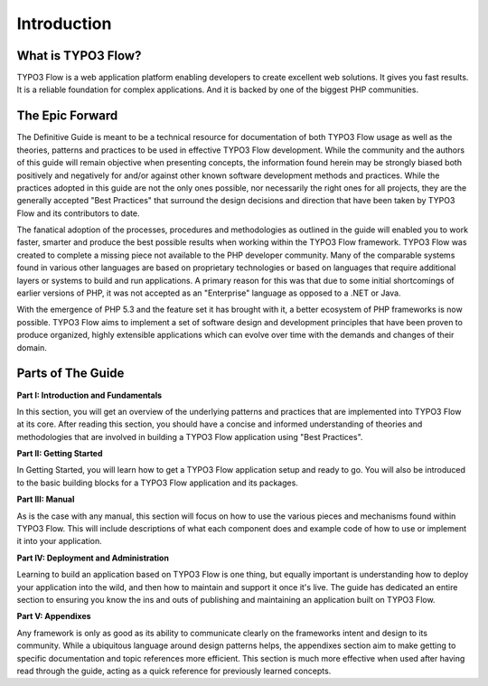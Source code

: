 =========================
Introduction
=========================

What is TYPO3 Flow?
===================

TYPO3 Flow is a web application platform enabling developers to create excellent web
solutions. It gives you fast results. It is a reliable foundation for complex
applications. And it is backed by one of the biggest PHP communities.


The Epic Forward
================

The Definitive Guide is meant to be a technical resource for documentation of
both TYPO3 Flow usage as well as the theories, patterns and practices to be used in
effective TYPO3 Flow development. While the community and the authors of this guide
will remain objective when presenting concepts, the information found herein
may be strongly biased both positively and negatively for and/or against
other known software development methods and practices. While the practices
adopted in this guide are not the only ones possible, nor necessarily the right
ones for all projects, they are the generally accepted "Best Practices" that
surround the design decisions and direction that have been taken by TYPO3 Flow and
its contributors to date.

The fanatical adoption of the processes, procedures and methodologies as
outlined in the guide will enabled you to work faster, smarter and produce the
best possible results when working within the TYPO3 Flow framework. TYPO3 Flow was
created to complete a missing piece not available to the PHP developer
community. Many of the comparable systems found in various other languages are
based on proprietary technologies or based on languages that require additional
layers or systems to build and run applications. A primary reason for this was
that due to some initial shortcomings of earlier versions of PHP, it was not
accepted as an "Enterprise" language as opposed to a .NET or Java.

With the emergence of PHP 5.3 and the feature set it has brought with it, a
better ecosystem of PHP frameworks is now possible. TYPO3 Flow aims to implement a
set of software design and development principles that have been proven to
produce organized, highly extensible applications which can evolve over time
with the demands and changes of their domain.


Parts of The Guide
==================

**Part I: Introduction and Fundamentals**

In this section, you will get an overview of the underlying patterns and
practices that are implemented into TYPO3 Flow at its core. After reading this
section, you should have a concise and informed understanding of theories and
methodologies that are involved in building a TYPO3 Flow application using
"Best Practices".

**Part II: Getting Started**

In Getting Started, you will learn how to get a TYPO3 Flow application setup and
ready to go. You will also be introduced to the basic building blocks for a
TYPO3 Flow application and its packages.

**Part III: Manual**

As is the case with any manual, this section will focus on how to use the
various pieces and mechanisms found within TYPO3 Flow. This will include descriptions
of what each component does and example code of how to use or implement it into
your application.

**Part IV: Deployment and Administration**

Learning to build an application based on TYPO3 Flow is one thing, but equally
important is understanding how to deploy your application into the wild, and
then how to maintain and support it once it's live. The guide has dedicated an
entire section to ensuring you know the ins and outs of publishing and
maintaining an application built on TYPO3 Flow.

**Part V: Appendixes**

Any framework is only as good as its ability to communicate clearly on the
frameworks intent and design to its community. While a ubiquitous language
around design patterns helps, the appendixes section aim to make getting to
specific documentation and topic references more efficient. This section is much
more effective when used after having read through the guide, acting as a quick
reference for previously learned concepts.

